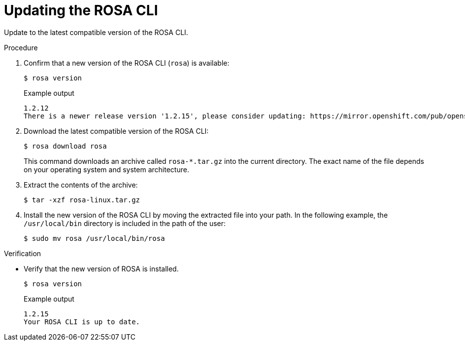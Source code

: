 // Module included in the following assemblies:
//
// * rosa_cli/rosa-get-started-cli.adoc

:_content-type: PROCEDURE
[id="rosa-updating-the-rosa-cli_{context}"]
= Updating the ROSA CLI

Update to the latest compatible version of the ROSA CLI.

.Procedure

. Confirm that a new version of the ROSA CLI (`rosa`) is available:
+
[source,terminal]
----
$ rosa version
----
+
.Example output
[source,terminal]
----
1.2.12
There is a newer release version '1.2.15', please consider updating: https://mirror.openshift.com/pub/openshift-v4/clients/rosa/latest/
----

. Download the latest compatible version of the ROSA CLI:
+
[source,terminal]
----
$ rosa download rosa
----
+
This command downloads an archive called `rosa-*.tar.gz` into the current directory. The exact name of the file depends on your operating system and system architecture.

. Extract the contents of the archive:
+
[source,terminal]
----
$ tar -xzf rosa-linux.tar.gz
----

. Install the new version of the ROSA CLI by moving the extracted file into your path. In the following example, the `/usr/local/bin` directory is included in the path of the user:
+
[source,terminal]
----
$ sudo mv rosa /usr/local/bin/rosa
----

.Verification
* Verify that the new version of ROSA is installed.
+
[source,terminal]
----
$ rosa version
----
+
.Example output
[source,terminal]
----
1.2.15
Your ROSA CLI is up to date.
----